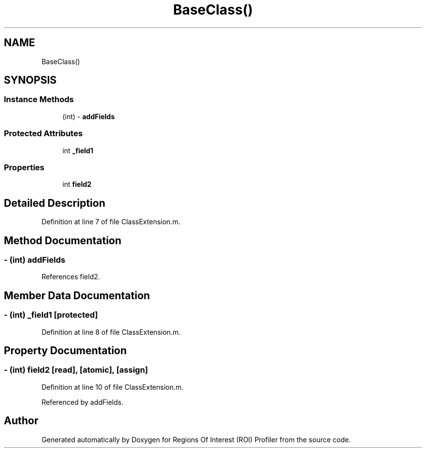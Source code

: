 .TH "BaseClass()" 3 "Sat Feb 12 2022" "Version 1.2" "Regions Of Interest (ROI) Profiler" \" -*- nroff -*-
.ad l
.nh
.SH NAME
BaseClass()
.SH SYNOPSIS
.br
.PP
.SS "Instance Methods"

.in +1c
.ti -1c
.RI "(int) \- \fBaddFields\fP"
.br
.in -1c
.SS "Protected Attributes"

.in +1c
.ti -1c
.RI "int \fB_field1\fP"
.br
.in -1c
.SS "Properties"

.in +1c
.ti -1c
.RI "int \fBfield2\fP"
.br
.in -1c
.SH "Detailed Description"
.PP 
Definition at line 7 of file ClassExtension\&.m\&.
.SH "Method Documentation"
.PP 
.SS "\- (int) addFields "

.PP
References field2\&.
.SH "Member Data Documentation"
.PP 
.SS "\- (int) _field1\fC [protected]\fP"

.PP
Definition at line 8 of file ClassExtension\&.m\&.
.SH "Property Documentation"
.PP 
.SS "\- (int) field2\fC [read]\fP, \fC [atomic]\fP, \fC [assign]\fP"

.PP
Definition at line 10 of file ClassExtension\&.m\&.
.PP
Referenced by addFields\&.

.SH "Author"
.PP 
Generated automatically by Doxygen for Regions Of Interest (ROI) Profiler from the source code\&.
